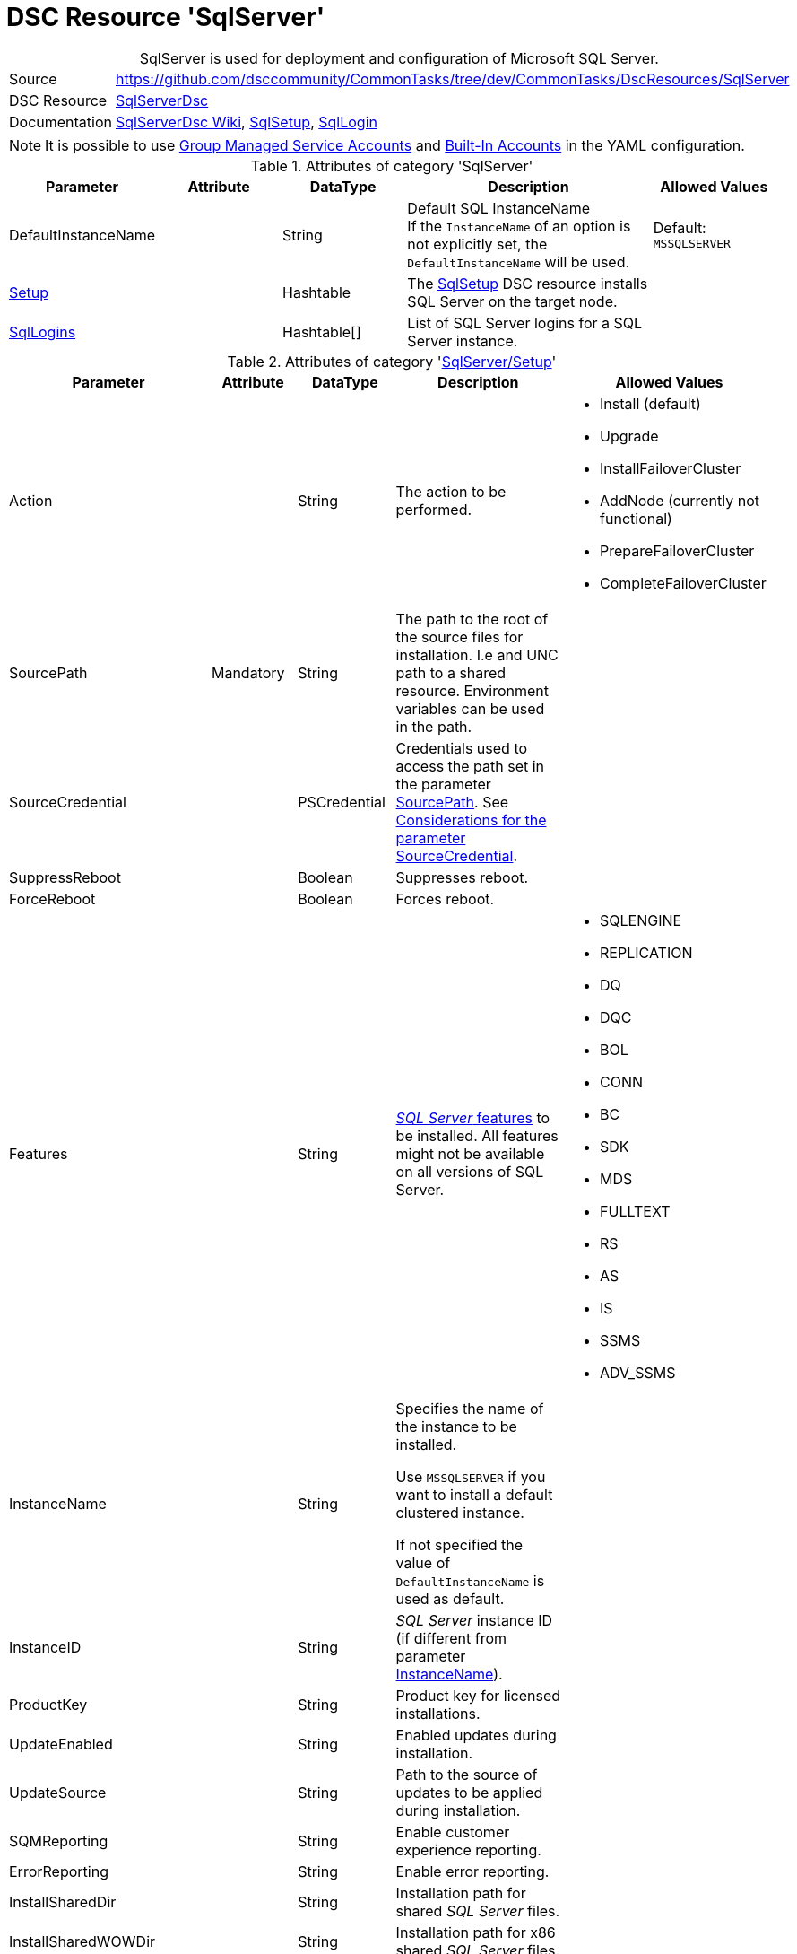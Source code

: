 // CommonTasks YAML Reference: SqlServer
// ========================================

:YmlCategory: SqlServer


[[dscyml_sqlserver, {YmlCategory}]]
= DSC Resource 'SqlServer'
// didn't work in production: = DSC Resource '{YmlCategory}'


[[dscyml_sqlserver_abstract]]
.{YmlCategory} is used for deployment and configuration of Microsoft SQL Server.

// reference links as variables for using more than once
:ref_sqlserverdsc_wiki:                             https://github.com/dsccommunity/SqlServerDsc/wiki[SqlServerDsc Wiki]
:ref_sqlserverdsc_sqlsetup:                         https://github.com/dsccommunity/SqlServerDsc/wiki/SqlSetup[SqlSetup]
:ref_sqlserverdsc_sqllogin:                         https://github.com/dsccommunity/SqlServerDsc/wiki/SqlLogin[SqlLogin]
:ref_sqlserverdsc_sourcecredential_considerations:  https://github.com/dsccommunity/SqlServerDsc/tree/master/source/DSCResources/DSC_SqlSetup#considerations-for-the-parameter-sourcecredential[Considerations for the parameter SourceCredential]


[cols="1,3a" options="autowidth" caption=]
|===
| Source         | https://github.com/dsccommunity/CommonTasks/tree/dev/CommonTasks/DscResources/SqlServer
| DSC Resource   | https://github.com/dsccommunity/SqlServerDsc[SqlServerDsc]
| Documentation  | {ref_sqlserverdsc_wiki},
                   {ref_sqlserverdsc_sqlsetup}, 
                   {ref_sqlserverdsc_sqllogin}
                   
|===


[NOTE]
====
It is possible to use https://github.com/dsccommunity/SqlServerDsc/wiki/CredentialOverview#group-managed-service-account[Group Managed Service Accounts] and 
https://github.com/dsccommunity/SqlServerDsc/wiki/CredentialOverview#built-in-account[Built-In Accounts] in the YAML configuration.
====


.Attributes of category '{YmlCategory}'
[cols="1,1,1,2a,1a" options="header"]
|===
| Parameter
| Attribute
| DataType
| Description
| Allowed Values

| DefaultInstanceName
|
| String
| Default SQL InstanceName +
  If the `InstanceName` of an option is not explicitly set, the `DefaultInstanceName` will be used.
| Default: `MSSQLSERVER`

| [[dscyml_sqlserver_setup, {YmlCategory}/Setup]]<<dscyml_sqlserver_setup_details, Setup>>
|
| Hashtable
| The {ref_sqlserverdsc_sqlsetup} DSC resource installs SQL Server on the target node.
|

| [[dscyml_sqlserver_sqllogins, {YmlCategory}/SqlLogins]]<<dscyml_sqlserver_sqllogins_details, SqlLogins>>
|
| Hashtable[]
| List of SQL Server logins for a SQL Server instance.
|

|===


[[dscyml_sqlserver_setup_details]]
.Attributes of category '<<dscyml_sqlserver_setup>>'
[cols="1,1,1,2a,1a" options="header"]
|===
| Parameter
| Attribute
| DataType
| Description
| Allowed Values

| Action
|
| String
| The action to be performed.
| - Install (default)
  - Upgrade
  - InstallFailoverCluster
  - AddNode (currently not functional)
  - PrepareFailoverCluster
  - CompleteFailoverCluster

| [[ref_sqlserver_sourcepath, SourcePath]]SourcePath
| Mandatory
| String
| The path to the root of the source files for installation.
  I.e and UNC path to a shared resource.
  Environment variables can be used in the path.
|

| SourceCredential
|
| PSCredential
| Credentials used to access the path set in the parameter <<ref_sqlserver_sourcepath>>.
  See {ref_sqlserverdsc_sourcecredential_considerations}.
|

| SuppressReboot
|
| Boolean
| Suppresses reboot.
|

| ForceReboot
|
| Boolean
| Forces reboot.
|

| Features
|
| String
| https://github.com/dsccommunity/SqlServerDsc/wiki/SqlSetup#features-supported[_SQL Server_ features] to be installed.
  All features might not be available on all versions of SQL Server.
| - SQLENGINE
  - REPLICATION
  - DQ
  - DQC
  - BOL
  - CONN
  - BC
  - SDK
  - MDS
  - FULLTEXT
  - RS
  - AS
  - IS
  - SSMS
  - ADV_SSMS

| [[ref_sqlserver_instancename, InstanceName]]InstanceName
|
| String
| Specifies the name of the instance to be installed.

Use `MSSQLSERVER` if you want to install a default clustered instance.
    
If not specified the value of `DefaultInstanceName` is used as default.
|

| InstanceID
|
| String
| _SQL Server_ instance ID (if different from parameter <<ref_sqlserver_instancename>>).
|

| ProductKey
|
| String
| Product key for licensed installations.
|

| UpdateEnabled
|
| String
| Enabled updates during installation.
|

| UpdateSource
|
| String
| Path to the source of updates to be applied during installation.
|

| SQMReporting
|
| String
| Enable customer experience reporting.
|

| ErrorReporting
|
| String
| Enable error reporting.
|

| InstallSharedDir
|
| String
| Installation path for shared _SQL Server_ files.
|

| InstallSharedWOWDir
|
| String
| Installation path for x86 shared _SQL Server_ files.
|

| InstanceDir
|
| String
| Installation path for _SQL Server_ instance files.
|

| SQLSvcAccount
|
| PSCredential
| Service account for the _SQL Server_'s _Windows_ service.
|

| AgtSvcAccount
|
| PSCredential
| Service account for the _SQL Agent_'s _Windows_ service.
|

| SQLCollation
|
| String
| Collation for _SQL Server Database Engine_.
|

| SQLSysAdminAccounts
|
| String[]
| An array of accounts to be made _SQL Server_ administrators.
|

| [[ref_sqlserver_securitymode, SecurityMode]]SecurityMode
|
| String
| Security mode to apply to the _SQL Server_ instance.
  The value `SQL` indicates mixed-mode authentication while the value `Windows` indicates _Windows Authentication_.
| - SQL
  - Windows (default)

| SAPwd
|
| PSCredential
| Specifies the SA account's password.
  Only applicable if parameter <<ref_sqlserver_securitymode>> is set to `SQL`.
|

| InstallSQLDataDir
|
| String
| Root path for _SQL Server_ database files.
|

| SQLUserDBDir
|
| String
| Path for _SQL Server_ database files.
|

| SQLUserDBLogDir
|
| String
| Path for _SQL Server_ log files.
|

| SQLTempDBDir
|
| String
| Path for _SQL Server_ temporary database data files.
|

| SQLTempDBLogDir
|
| String
| Path for _SQL Server_ temporary database log files.
|

| SQLBackupDir
|
| String
| Path for _SQL Server_ backup files.
|

| FTSvcAccount
|
| PSCredential
| Service account for the _Full Text_'s _Windows_ service.
|

| RSSvcAccount
|
| PSCredential
| Service account for _Reporting Services_'s _Windows_ service.
|

| RSInstallMode
|
| String
| Specifies the install mode for _SQL Server Report Services_ service.
| - SharePointFilesOnlyMode
  - DefaultNativeMode
  - FilesOnlyMode

| ASSvcAccount
|
| PSCredential
| Service account for _Analysis Services_'s _Windows_ service.
|

| ASCollation
|
| String
| Collation for the _SQL Server Analysis Services_.
|

| ASSysAdminAccounts
|
| String[]
| Array of accounts to be made _Analysis Services_ admins.
|

| ASDataDir
|
| String
| Path for _Analysis Services_'s data files.
|

| ASLogDir
|
| String
| Path for _Analysis Services_'s log files.
|

| ASBackupDir
|
| String
| Path for _Analysis Services_'s backup files.
|

| ASTempDir
|
| String
| Path for _Analysis Services_'s temp files.
|

| ASConfigDir
|
| String
| Path for _Analysis Services_'s config files.
|

| ASServerMode
|
|
| The server mode for _SQL Server Analysis Services_ instance.
  The default is to install in Multidimensional mode.
+
[IMPORTANT]
====
Parameter is case-sensitive.
All values must be expressed in upper case.
====
| - MULTIDIMENSIONAL
  - TABULAR
  - POWERPIVOT

| ISSvcAccount
|
| PSCredential
| Service account for _Integration Services_'s _Windows_ service.
|

| SqlSvcStartupType
|
| String
| Specifies the startup mode for the _SQL Server Database Engine_'s _Windows_ service.
| - Automatic
  - Disabled
  - Manual

| AgtSvcStartupType
|
| String
| Specifies the startup mode for the _SQL Server Agent_'s _Windows_ service.
| - Automatic
  - Disabled
  - Manual

| IsSvcStartupType
|
| String
| Specifies the startup mode for the _SQL Server Integration Services_'s _Windows_ service.
| - Automatic
  - Disabled
  - Manual

| AsSvcStartupType
|
| String
| Specifies the startup mode for the _SQL Server Analysis Services_'s _Windows_ service.
| - Automatic
  - Disabled
  - Manual

| RSSVCStartupType
|
| String
| Specifies the startup mode for the _SQL Server Reporting Services_'s _Windows_ service.
| - Automatic
  - Disabled
  - Manual

| BrowserSvcStartupType
|
| String
| Specifies the startup mode for _SQL Server Browser_'s _Windows_ service.
| - Automatic
  - Disabled
  - Manual

| FailoverClusterGroupName
|
| String
| The name of the resource group to create for the clustered _SQL Server_ instance.
| Default: `SQL Server (InstanceName)`

| FailoverClusterIPAddress
|
| String[]
| Specifies an array of IP addresses to be assigned to the clustered _SQL Server_ instance.
  IP addresses must be in https://en.wikipedia.org/wiki/Dot-decimal_notation[dotted-decimal notation], for example `10.0.0.100`.
  If no IP address is specified, uses `DEFAULT` for this setup parameter.
|

| FailoverClusterNetworkName
|
| String
| Host name to be assigned to the clustered _SQL Server_ instance.
|

| SqlTempdbFileCount
|
| UInt32
| Specifies the number of temporary database data files to be added by setup.
|

| SqlTempdbFileSize
|
| UInt32
| Specifies the initial size of each temporary database data file in MB.
|

| SqlTempdbFileGrowth
|
| UInt32
| Specifies the file growth increment of each temporary database data file in MB.
|

| SqlTempdbLogFileSize
|
| UInt32
| Specifies the initial size of each temporary database log file in MB.
|

| SqlTempdbLogFileGrowth
|
| UInt32
| Specifies the file growth increment of each temporary database data file in MB.
|

| NpEnabled
|
| Boolean
| Specifies the state of the _Named Pipes_ protocol for the _SQL Server_ service.
  The value `$true` will enable the _Named Pipes_ protocol and `$false` will disabled it.
|

| TcpEnabled
|
| Boolean
| Specifies the state of the _TCP_ protocol for the _SQL Server_ service.
  The value `$true` will enable the _TCP_ protocol and `$false` will disabled it.
|

| SetupProcessTimeout
|
| UInt32
| The timeout, in seconds, to wait for the setup process to finish.
  Default value is `7200` seconds (2 hours).
  If the setup process does not finish before this time, an error will be thrown.
| Default: `7200`

| FeatureFlag
|
| String[]
| Feature flags are used to toggle DSC resource functionality on or off.
  See the {ref_sqlserverdsc_wiki} for what additional functionality exist through a feature flag.
|

| UseEnglish
|
| Boolean
| Specifies to install the English version of _SQL Server_ on a localized operating system when the installation media includes language packs for both English and the language corresponding to the operating system.
|

| SkipRule
|
| String[]
| Specifies optional https://github.com/dsccommunity/SqlServerDsc/wiki/SqlSetup#skip-rules[skip rules] during setup.
|

| FileStreamAccessLevel
|
| Int16
| FILESTREAM Access Level Value

  - 0 -> Disables FILESTREAM support for this instance
  - 1 -> Enables FILESTREAM for Transact-SQL access
  - 2 -> Enables FILESTREAM for Transact-SQL and local file system access
  - 3 -> Enables FILESTREAM for Transact-SQL, local and remote file system access
| 0 - 3

|===


[[dscyml_sqlserver_sqllogins_details]]
.Attributes of category '<<dscyml_sqlserver_sqllogins>>'
[cols="1,1,1,2a,1a" options="header"]
|===
| Parameter
| Attribute
| DataType
| Description
| Allowed Values

| Name
| Key
| String
| The name of the login.
|

| InstanceName
| Key
| String
| Name of the _SQL Server_ instance to be configured.

If not specified the value of `DefaultInstanceName` is used as default.
|

| Ensure
|
| String
| The specified login should be `Present` or `Absent`.
| - *Present* (default)
  - Absent

| LoginType
|
| String
| The type of login to be created.

If LoginType is `WindowsUser` or `WindowsGroup` then provide the name in the format `DOMAIN\name`.

NOTE: The login types `Certificate`, `AsymmetricKey`, `ExternalUser` and `ExternalGroup` are not yet implemented and will currently throw an exception if used.
| - *WindowsUser* (default)
  - WindowsGroup
  - SqlLogin
  - Certificate
  - AsymmetricKey
  - ExternalUser
  - ExternalGroup

| ServerName
|
| String
| The hostname of the _SQL Server_ to be configured.
| Default: current computer name

| LoginCredential
|
| PSCredential
| Specifies the password. 

NOTE: Only applies to _SQL Logins_.
|

| LoginMustChangePassword
|
| Boolean
| Specifies if the login is required to have its password change on the next login.

NOTE: Only applies to _SQL Logins_. This cannot be updated on a pre-existing _SQL Login_ and any attempt to do this will throw an exception.
| - *True* (default)
  - False

| LoginPasswordExpirationEnabled
|
| Boolean
| Specifies if the login password is required to expire in accordance to the operating system security policy.

NOTE: Only applies to _SQL Logins_.
| - *True* (default)
  - False

| LoginPasswordPolicyEnforced
|
| Booelan
| Specifies if the login password is required to conform to the password policy specified in the system security policy.

NOTE: Only applies to _SQL Logins_.
| - *True* (default)
  - False

| Disabled
|
| Boolean
| Specifies if the login is disabled.
| - True
  - *False* (default)
  
| DefaultDatabase
|
| String
| Specifies the default database name.
|

|===


.Example
[source, yaml]
----
SqlServer:
  DefaultInstanceName: MSSQLSERVER
  Setup:
    Action: Install
    SourcePath: \\mediaserver\install\sqlserver
    SourceCredential: '[ENC=...=]'
    SuppressReboot: false
    ForceReboot: true
    Features: SQLENGINE, REPLICATION, CONN
    InstanceID:
    ProductKey:
    UpdateEnabled: false
    UpdateSource: \\mediaserver\install\sqlserver\updates
    SQMReporting:
    ErrorReporting:
    InstallSharedDir: C:\Program File\Sql Server Shared
    InstallSharedWOWDir:
    InstanceDir:
    SQLSvcAccount: '[ENC=...=]'
    AgtSvcAccount: '[ENC=...=]'
    SQLCollation: 
    SQLSysAdminAccounts:
    SecurityMode: SQL
    SAPwd: '[ENC=...=]'
    InstallSQLDataDir:
    SQLUserDBDir:
    SQLUserDBLogDir:
    SQLTempDBDir:
    SQLTempDBLogDir:
    SQLBackupDir:
    FTSvcAccount: 
    RSSvcAccount: 
    RSInstallMode: DefaultNativeMode
    ASSvcAccount: '[ENC=...=]'
    ASCollation:
    ASSysAdminAccounts:
    ASDataDir:
    ASLogDir:
    ASBackupDir:
    ASTempDir:
    ASConfigDir:
    ASServerMode: MULTIDIMENSIONAL
    ISSvcAccount: '[ENC=...=]'
    SqlSvcStartupType: Automatic
    AgtSvcStartupType: Automatic
    IsSvcStartupType: Disabled
    AsSvcStartupType: Disabled
    RSSVCStartupType: Manual
    BrowserSvcStartupType: Manual
    FailoverClusterGroupName:
    FailoverClusterIPAddress:
    FailoverClusterNetworkName:
    SqlTempdbFileCount: 4
    SqlTempdbFileSize: 100
    SqlTempdbFileGrowth: 100
    SqlTempdbLogFileSize: 20
    SqlTempdbLogFileGrowth: 10
    NpEnabled: true
    TcpEnabled: true
    SetupProcessTimeout: 3600
    FeatureFlag:
    UseEnglish: true
    SkipRule:
    FileStreamAccessLevel: 2

  SqlLogins:
    - Name: CONTOSO\User1
      LoginType: WindowsUser
      DefaultDatabase: AdventureWorks
    - Name: CONTOSO\Group1
      LoginType: WindowsGroup
      DefaultDatabase: master
    - Name: sqlUser1
      LoginType: SqlLogin
      DefaultDatabase: master
      LoginCredential: '[ENC=PE9ianM...=]'
      LoginMustChangePassword: false
      LoginPasswordExpirationEnabled: false
      LoginPasswordPolicyEnforced: false
      Disabled: true
----
